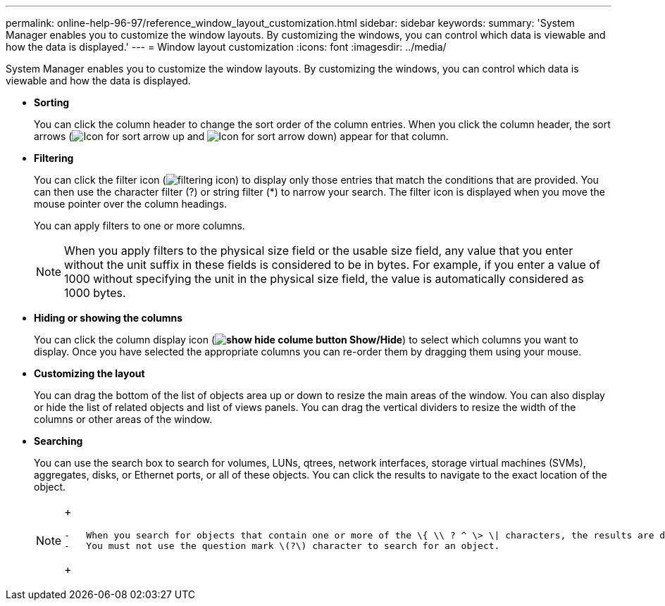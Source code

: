 ---
permalink: online-help-96-97/reference_window_layout_customization.html
sidebar: sidebar
keywords: 
summary: 'System Manager enables you to customize the window layouts. By customizing the windows, you can control which data is viewable and how the data is displayed.'
---
= Window layout customization
:icons: font
:imagesdir: ../media/

[.lead]
System Manager enables you to customize the window layouts. By customizing the windows, you can control which data is viewable and how the data is displayed.

* *Sorting*
+
You can click the column header to change the sort order of the column entries. When you click the column header, the sort arrows (image:../media/icon_sort_arrow_up_sm.gif[Icon for sort arrow up] and image:../media/icon_sort_arrow_down_sm.gif[Icon for sort arrow down]) appear for that column.

* *Filtering*
+
You can click the filter icon (image:../media/filtering_icon.gif[]) to display only those entries that match the conditions that are provided. You can then use the character filter (?) or string filter (*) to narrow your search. The filter icon is displayed when you move the mouse pointer over the column headings.
+
You can apply filters to one or more columns.
+
[NOTE]
====
When you apply filters to the physical size field or the usable size field, any value that you enter without the unit suffix in these fields is considered to be in bytes. For example, if you enter a value of 1000 without specifying the unit in the physical size field, the value is automatically considered as 1000 bytes.
====

* *Hiding or showing the columns*
+
You can click the column display icon (*image:../media/show_hide_colume_button.gif[] Show/Hide*) to select which columns you want to display. Once you have selected the appropriate columns you can re-order them by dragging them using your mouse.

* *Customizing the layout*
+
You can drag the bottom of the list of objects area up or down to resize the main areas of the window. You can also display or hide the list of related objects and list of views panels. You can drag the vertical dividers to resize the width of the columns or other areas of the window.

* *Searching*
+
You can use the search box to search for volumes, LUNs, qtrees, network interfaces, storage virtual machines (SVMs), aggregates, disks, or Ethernet ports, or all of these objects. You can click the results to navigate to the exact location of the object.
+
[NOTE]
====
+
....
-   When you search for objects that contain one or more of the \{ \\ ? ^ \> \| characters, the results are displayed correctly, but they do not navigate to the correct row in the page.
-   You must not use the question mark \(?\) character to search for an object.
....
+
====

